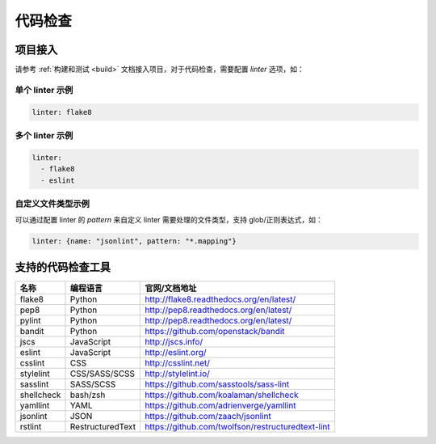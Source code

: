 .. _lint:

代码检查
==============

项目接入
--------------

请参考 :ref:`构建和测试 <build>` 文档接入项目，对于代码检查，需要配置 `linter` 选项，如：

单个 linter 示例
~~~~~~~~~~~~~~~~~~~~~~~

.. code-block:: yaml

    linter: flake8

多个 linter 示例
~~~~~~~~~~~~~~~~~~~~~~

.. code-block:: yaml

    linter:
      - flake8
      - eslint

自定义文件类型示例
~~~~~~~~~~~~~~~~~~~~~~~

可以通过配置 linter 的 `pattern` 来自定义 linter 需要处理的文件类型，支持 glob/正则表达式，如：

.. code-block:: yaml

    linter: {name: "jsonlint", pattern: "*.mapping"}

支持的代码检查工具
-------------------------

=================== =================== =======================================================
名称                编程语言            官网/文档地址
=================== =================== =======================================================
flake8              Python              http://flake8.readthedocs.org/en/latest/
pep8                Python              http://pep8.readthedocs.org/en/latest/
pylint              Python              http://pep8.readthedocs.org/en/latest/
bandit              Python              https://github.com/openstack/bandit
jscs                JavaScript          http://jscs.info/
eslint              JavaScript          http://eslint.org/
csslint             CSS                 http://csslint.net/
stylelint           CSS/SASS/SCSS       http://stylelint.io/
sasslint            SASS/SCSS           https://github.com/sasstools/sass-lint
shellcheck          bash/zsh            https://github.com/koalaman/shellcheck
yamllint            YAML                https://github.com/adrienverge/yamllint
jsonlint            JSON                https://github.com/zaach/jsonlint
rstlint             RestructuredText    https://github.com/twolfson/restructuredtext-lint
=================== =================== =======================================================
